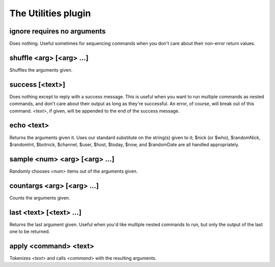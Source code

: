 
.. _plugin-utilities:

The Utilities plugin
====================

.. _command-ignore:

ignore requires no arguments
^^^^^^^^^^^^^^^^^^^^^^^^^^^^

Does nothing. Useful sometimes for sequencing commands when you don't
care about their non-error return values.


.. _command-shuffle:

shuffle <arg> [<arg> ...]
^^^^^^^^^^^^^^^^^^^^^^^^^

Shuffles the arguments given.


.. _command-success:

success [<text>]
^^^^^^^^^^^^^^^^

Does nothing except to reply with a success message. This is useful
when you want to run multiple commands as nested commands, and don't
care about their output as long as they're successful. An error, of
course, will break out of this command. *<text>*, if given, will be
appended to the end of the success message.


.. _command-echo:

echo <text>
^^^^^^^^^^^

Returns the arguments given it. Uses our standard substitute on the
string(s) given to it; $nick (or $who), $randomNick, $randomInt,
$botnick, $channel, $user, $host, $today, $now, and $randomDate are all
handled appropriately.


.. _command-sample:

sample <num> <arg> [<arg> ...]
^^^^^^^^^^^^^^^^^^^^^^^^^^^^^^

Randomly chooses *<num>* items out of the arguments given.


.. _command-countargs:

countargs <arg> [<arg> ...]
^^^^^^^^^^^^^^^^^^^^^^^^^^^

Counts the arguments given.


.. _command-last:

last <text> [<text> ...]
^^^^^^^^^^^^^^^^^^^^^^^^

Returns the last argument given. Useful when you'd like multiple
nested commands to run, but only the output of the last one to be
returned.


.. _command-apply:

apply <command> <text>
^^^^^^^^^^^^^^^^^^^^^^

Tokenizes *<text>* and calls *<command>* with the resulting arguments.



